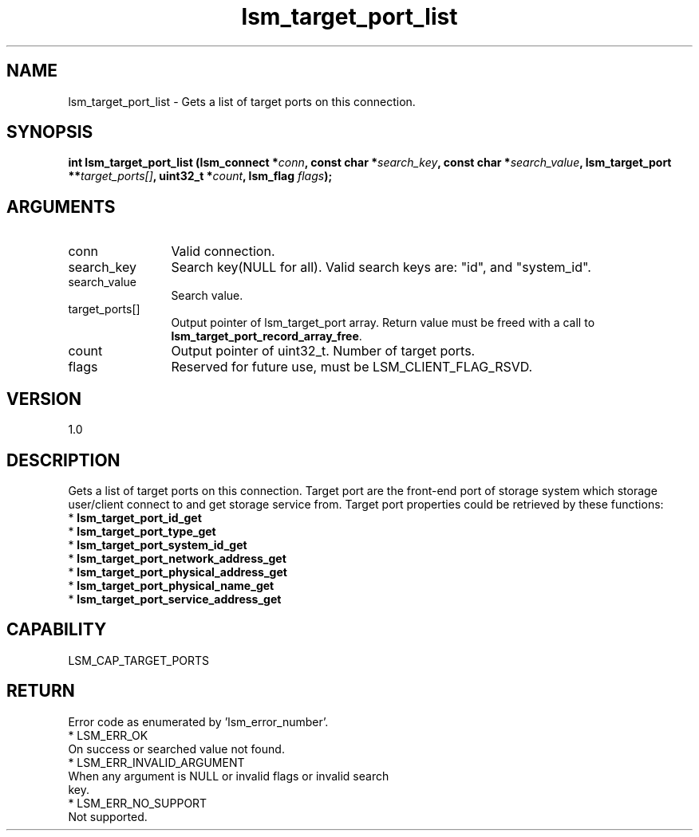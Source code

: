 .TH "lsm_target_port_list" 3 "lsm_target_port_list" "May 2018" "Libstoragemgmt C API Manual" 
.SH NAME
lsm_target_port_list \- Gets a list of target ports on this connection.
.SH SYNOPSIS
.B "int" lsm_target_port_list
.BI "(lsm_connect *" conn ","
.BI "const char *" search_key ","
.BI "const char *" search_value ","
.BI "lsm_target_port **" target_ports[] ","
.BI "uint32_t *" count ","
.BI "lsm_flag " flags ");"
.SH ARGUMENTS
.IP "conn" 12
Valid connection.
.IP "search_key" 12
Search key(NULL for all).
Valid search keys are: "id", and "system_id".
.IP "search_value" 12
Search value.
.IP "target_ports[]" 12
Output pointer of lsm_target_port array.
Return value must be freed with a call to
\fBlsm_target_port_record_array_free\fP.
.IP "count" 12
Output pointer of uint32_t. Number of target ports.
.IP "flags" 12
Reserved for future use, must be LSM_CLIENT_FLAG_RSVD.
.SH "VERSION"
1.0
.SH "DESCRIPTION"
Gets a list of target ports on this connection.
Target port are the front-end port of storage system which storage
user/client connect to and get storage service from.
Target port properties could be retrieved by these functions:
    * \fBlsm_target_port_id_get\fP
    * \fBlsm_target_port_type_get\fP
    * \fBlsm_target_port_system_id_get\fP
    * \fBlsm_target_port_network_address_get\fP
    * \fBlsm_target_port_physical_address_get\fP
    * \fBlsm_target_port_physical_name_get\fP
    * \fBlsm_target_port_service_address_get\fP
.SH "CAPABILITY"
LSM_CAP_TARGET_PORTS
.SH "RETURN"
Error code as enumerated by 'lsm_error_number'.
    * LSM_ERR_OK
        On success or searched value not found.
    * LSM_ERR_INVALID_ARGUMENT
        When any argument is NULL or invalid flags or invalid search
        key.
    * LSM_ERR_NO_SUPPORT
        Not supported.
